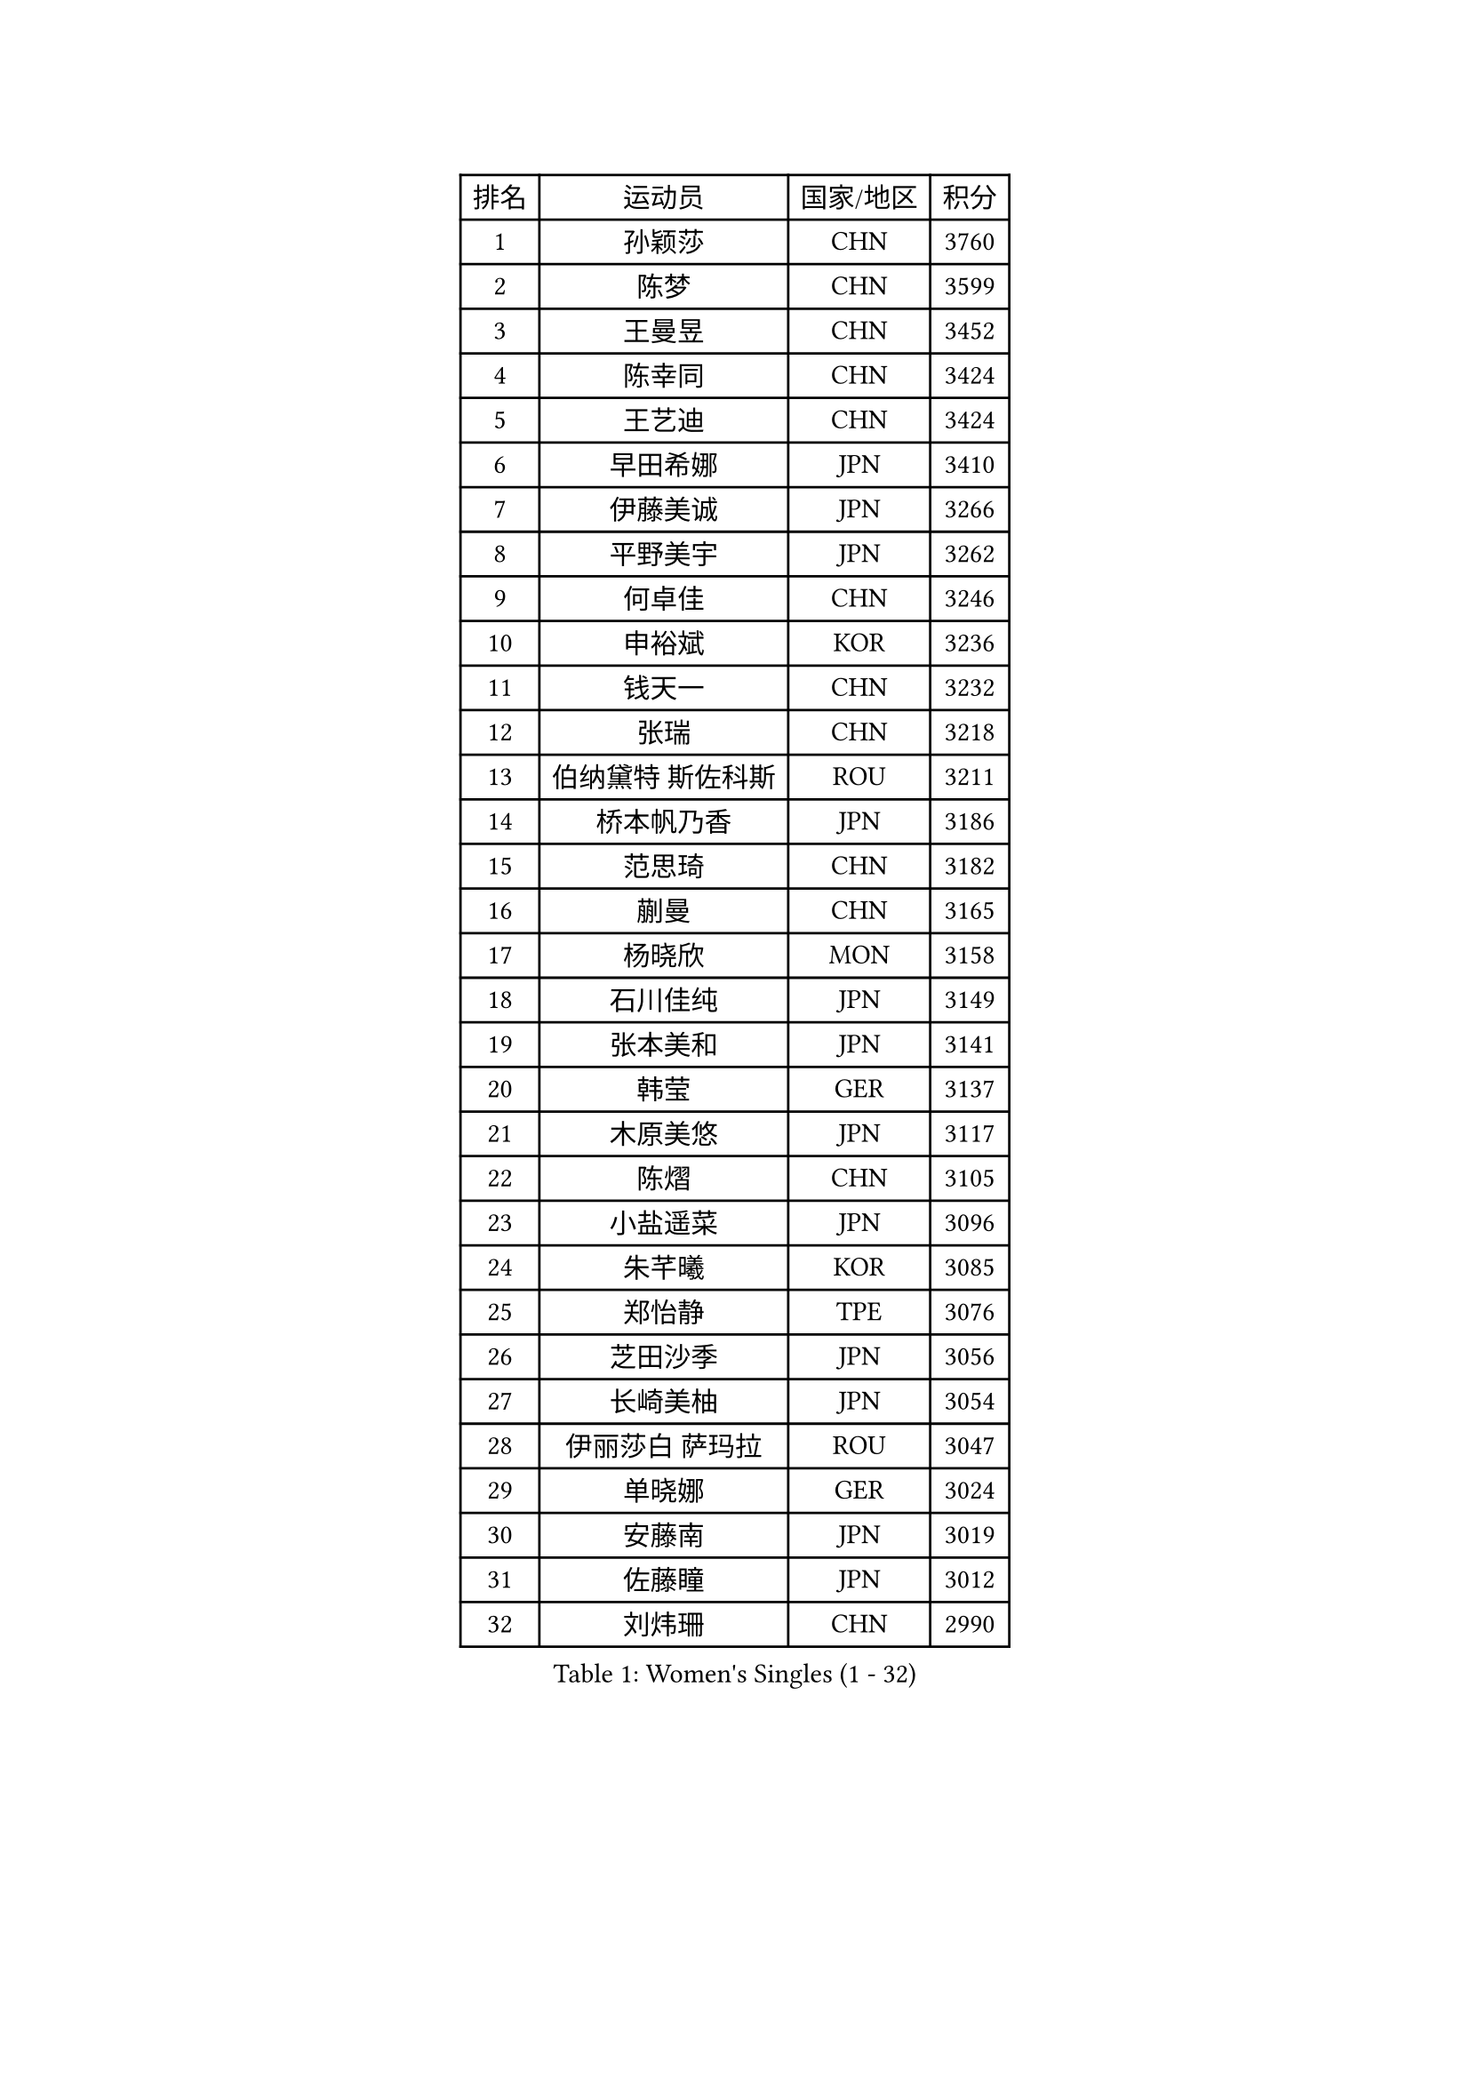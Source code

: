 
#set text(font: ("Courier New", "NSimSun"))
#figure(
  caption: "Women's Singles (1 - 32)",
    table(
      columns: 4,
      [排名], [运动员], [国家/地区], [积分],
      [1], [孙颖莎], [CHN], [3760],
      [2], [陈梦], [CHN], [3599],
      [3], [王曼昱], [CHN], [3452],
      [4], [陈幸同], [CHN], [3424],
      [5], [王艺迪], [CHN], [3424],
      [6], [早田希娜], [JPN], [3410],
      [7], [伊藤美诚], [JPN], [3266],
      [8], [平野美宇], [JPN], [3262],
      [9], [何卓佳], [CHN], [3246],
      [10], [申裕斌], [KOR], [3236],
      [11], [钱天一], [CHN], [3232],
      [12], [张瑞], [CHN], [3218],
      [13], [伯纳黛特 斯佐科斯], [ROU], [3211],
      [14], [桥本帆乃香], [JPN], [3186],
      [15], [范思琦], [CHN], [3182],
      [16], [蒯曼], [CHN], [3165],
      [17], [杨晓欣], [MON], [3158],
      [18], [石川佳纯], [JPN], [3149],
      [19], [张本美和], [JPN], [3141],
      [20], [韩莹], [GER], [3137],
      [21], [木原美悠], [JPN], [3117],
      [22], [陈熠], [CHN], [3105],
      [23], [小盐遥菜], [JPN], [3096],
      [24], [朱芊曦], [KOR], [3085],
      [25], [郑怡静], [TPE], [3076],
      [26], [芝田沙季], [JPN], [3056],
      [27], [长崎美柚], [JPN], [3054],
      [28], [伊丽莎白 萨玛拉], [ROU], [3047],
      [29], [单晓娜], [GER], [3024],
      [30], [安藤南], [JPN], [3019],
      [31], [佐藤瞳], [JPN], [3012],
      [32], [刘炜珊], [CHN], [2990],
    )
  )#pagebreak()

#set text(font: ("Courier New", "NSimSun"))
#figure(
  caption: "Women's Singles (33 - 64)",
    table(
      columns: 4,
      [排名], [运动员], [国家/地区], [积分],
      [33], [阿德里安娜 迪亚兹], [PUR], [2989],
      [34], [高桥 布鲁娜], [BRA], [2978],
      [35], [BERGSTROM Linda], [SWE], [2958],
      [36], [玛妮卡 巴特拉], [IND], [2951],
      [37], [覃予萱], [CHN], [2948],
      [38], [森樱], [JPN], [2946],
      [39], [徐孝元], [KOR], [2945],
      [40], [刘佳], [AUT], [2944],
      [41], [李时温], [KOR], [2938],
      [42], [田志希], [KOR], [2937],
      [43], [大藤沙月], [JPN], [2928],
      [44], [石洵瑶], [CHN], [2925],
      [45], [郭雨涵], [CHN], [2924],
      [46], [倪夏莲], [LUX], [2921],
      [47], [朱成竹], [HKG], [2918],
      [48], [傅玉], [POR], [2916],
      [49], [徐奕], [CHN], [2908],
      [50], [王晓彤], [CHN], [2901],
      [51], [曾尖], [SGP], [2901],
      [52], [金河英], [KOR], [2892],
      [53], [普利西卡 帕瓦德], [FRA], [2889],
      [54], [李恩惠], [KOR], [2887],
      [55], [妮娜 米特兰姆], [GER], [2887],
      [56], [袁嘉楠], [FRA], [2883],
      [57], [SAWETTABUT Suthasini], [THA], [2882],
      [58], [梁夏银], [KOR], [2876],
      [59], [齐菲], [CHN], [2865],
      [60], [索菲亚 波尔卡诺娃], [AUT], [2845],
      [61], [吴洋晨], [CHN], [2842],
      [62], [崔孝珠], [KOR], [2831],
      [63], [DRAGOMAN Andreea], [ROU], [2824],
      [64], [金娜英], [KOR], [2819],
    )
  )#pagebreak()

#set text(font: ("Courier New", "NSimSun"))
#figure(
  caption: "Women's Singles (65 - 96)",
    table(
      columns: 4,
      [排名], [运动员], [国家/地区], [积分],
      [65], [范姝涵], [CHN], [2808],
      [66], [杨屹韵], [CHN], [2794],
      [67], [笹尾明日香], [JPN], [2792],
      [68], [边宋京], [PRK], [2773],
      [69], [杜凯琹], [HKG], [2766],
      [70], [韩菲儿], [CHN], [2764],
      [71], [邵杰妮], [POR], [2763],
      [72], [玛利亚 肖], [ESP], [2762],
      [73], [陈思羽], [TPE], [2757],
      [74], [KIM Byeolnim], [KOR], [2751],
      [75], [PARANANG Orawan], [THA], [2750],
      [76], [BRATEYKO Solomiya], [UKR], [2750],
      [77], [张安], [USA], [2750],
      [78], [陈沂芊], [TPE], [2728],
      [79], [纵歌曼], [CHN], [2720],
      [80], [PESOTSKA Margaryta], [UKR], [2719],
      [81], [BAJOR Natalia], [POL], [2719],
      [82], [DIACONU Adina], [ROU], [2717],
      [83], [LIU Hsing-Yin], [TPE], [2715],
      [84], [WAN Yuan], [GER], [2710],
      [85], [苏蒂尔塔 穆克吉], [IND], [2709],
      [86], [#text(gray, "SOO Wai Yam Minnie")], [HKG], [2702],
      [87], [HAPONOVA Hanna], [UKR], [2697],
      [88], [艾希卡 穆克吉], [IND], [2694],
      [89], [CIOBANU Irina], [ROU], [2692],
      [90], [李昱谆], [TPE], [2691],
      [91], [WINTER Sabine], [GER], [2691],
      [92], [MALOBABIC Ivana], [CRO], [2688],
      [93], [王 艾米], [USA], [2686],
      [94], [HUANG Yi-Hua], [TPE], [2685],
      [95], [MADARASZ Dora], [HUN], [2682],
      [96], [CHANG Li Sian Alice], [MAS], [2676],
    )
  )#pagebreak()

#set text(font: ("Courier New", "NSimSun"))
#figure(
  caption: "Women's Singles (97 - 128)",
    table(
      columns: 4,
      [排名], [运动员], [国家/地区], [积分],
      [97], [KAMATH Archana Girish], [IND], [2674],
      [98], [杨蕙菁], [CHN], [2670],
      [99], [EERLAND Britt], [NED], [2669],
      [100], [李雅可], [CHN], [2668],
      [101], [斯丽贾 阿库拉], [IND], [2662],
      [102], [POTA Georgina], [HUN], [2661],
      [103], [GODA Hana], [EGY], [2656],
      [104], [ZARIF Audrey], [FRA], [2655],
      [105], [GUISNEL Oceane], [FRA], [2654],
      [106], [NOMURA Moe], [JPN], [2653],
      [107], [张默], [CAN], [2647],
      [108], [刘杨子], [AUS], [2645],
      [109], [CHASSELIN Pauline], [FRA], [2643],
      [110], [ZHANG Xiangyu], [CHN], [2641],
      [111], [SU Pei-Ling], [TPE], [2640],
      [112], [GHORPADE Yashaswini], [IND], [2640],
      [113], [蒂娜 梅谢芙], [EGY], [2635],
      [114], [SURJAN Sabina], [SRB], [2635],
      [115], [LUTZ Charlotte], [FRA], [2620],
      [116], [YOON Hyobin], [KOR], [2612],
      [117], [LAY Jian Fang], [AUS], [2611],
      [118], [#text(gray, "MIGOT Marie")], [FRA], [2610],
      [119], [LUTZ Camille], [FRA], [2609],
      [120], [AKAE Kaho], [JPN], [2608],
      [121], [克里斯蒂娜 卡尔伯格], [SWE], [2608],
      [122], [CHEN Ying-Chen], [TPE], [2605],
      [123], [RAKOVAC Lea], [CRO], [2602],
      [124], [KAUFMANN Annett], [GER], [2599],
      [125], [#text(gray, "LI Yuqi")], [CHN], [2596],
      [126], [JI Eunchae], [KOR], [2589],
      [127], [SCHREINER Franziska], [GER], [2589],
      [128], [SAWETTABUT Jinnipa], [THA], [2588],
    )
  )